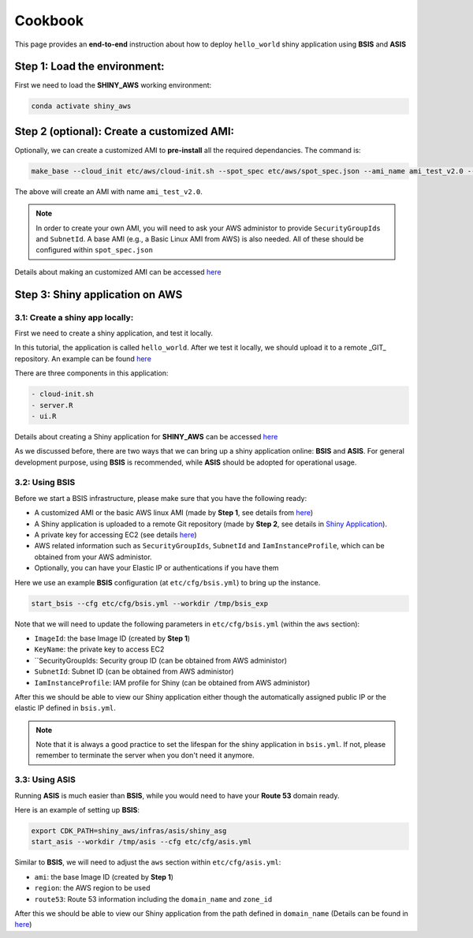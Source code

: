 Cookbook
=============

This page provides an **end-to-end** instruction about how to deploy ``hello_world`` shiny application using **BSIS** and **ASIS**


Step 1: Load the environment:
"""""""""
First we need to load the **SHINY_AWS** working environment:

.. code-block:: bash

    conda activate shiny_aws

Step 2 (optional): Create a customized AMI:
"""""""""
Optionally, we can create a customized AMI to **pre-install** all the required dependancies. The command is:

.. code-block:: bash

    make_base --cloud_init etc/aws/cloud-init.sh --spot_spec etc/aws/spot_spec.json --ami_name ami_test_v2.0 --expected_duration 30 --overwrite_ami

The above will create an AMI with name ``ami_test_v2.0``.

.. note::

    In order to create your own AMI, you will need to ask your AWS administor to provide ``SecurityGroupIds`` and ``SubnetId``. A base AMI (e.g., a Basic Linux AMI from AWS) is also needed.
    All of these should be configured within ``spot_spec.json``

Details about making an customized AMI can be accessed `here <https://shiny-aws-doc.readthedocs.io/en/latest/Customized_AMI.html>`_


Step 3: Shiny application on AWS
"""""""""

3.1: Create a shiny app locally:
***********
First we need to create a shiny application, and test it locally. 

In this tutorial, the application is called ``hello_world``. 
After we test it locally, we should upload it to a remote _GIT_ repository. An example can be found `here <https://github.com/jzanetti/shiny_aws_examples>`_

There are three components in this application:

.. code-block:: bash

    - cloud-init.sh
    - server.R
    - ui.R

Details about creating a Shiny application for **SHINY_AWS** can be accessed `here <https://shiny-aws-doc.readthedocs.io/en/latest/Shiny.html>`_

As we discussed before, there are two ways that we can bring up a shiny application online: **BSIS** and **ASIS**. 
For general development purpose, using **BSIS** is recommended, while **ASIS** should be adopted for operational usage.

3.2: Using BSIS
***********

Before we start a BSIS infrastructure, please make sure that you have the following ready:

- A customized AMI or the basic AWS linux AMI (made by **Step 1**, see details from `here <https://shiny-aws-doc.readthedocs.io/en/latest/Customized_AMI.html>`_)
- A Shiny application is uploaded to a remote Git repository (made by **Step 2**, see details in `Shiny Application <https://shiny-aws-doc.readthedocs.io/en/latest/Shiny.html>`_).
- A private key for accessing EC2 (see details `here <https://docs.aws.amazon.com/AWSEC2/latest/UserGuide/ec2-key-pairs.html>`_)
- AWS related information such as ``SecurityGroupIds``, ``SubnetId`` and ``IamInstanceProfile``, which can be obtained from your AWS administor.
- Optionally, you can have your Elastic IP or authentications if you have them

Here we use an example **BSIS** configuration (at ``etc/cfg/bsis.yml``) to bring up the instance. 

.. code-block:: bash

    start_bsis --cfg etc/cfg/bsis.yml --workdir /tmp/bsis_exp

Note that we will need to update the following parameters in ``etc/cfg/bsis.yml`` (within the ``aws`` section):

- ``ImageId``: the base Image ID (created by **Step 1**)
- ``KeyName``: the private key to access EC2
- ``SecurityGroupIds: Security group ID (can be obtained from AWS administor)
- ``SubnetId``: Subnet ID (can be obtained from AWS administor)
- ``IamInstanceProfile``: IAM profile for Shiny (can be obtained from AWS administor)

After this we should be able to view our Shiny application either though the automatically assigned public IP or the elastic IP defined in ``bsis.yml``.

.. note::

    Note that it is always a good practice to set the lifespan for the shiny application in ``bsis.yml``. If not, please remember to terminate the server when you don't need it anymore.

3.3: Using ASIS
***********
Running **ASIS** is much easier than **BSIS**, while you would need to have your **Route 53** domain ready.

Here is an example of setting up **BSIS**:

.. code-block:: bash

    export CDK_PATH=shiny_aws/infras/asis/shiny_asg
    start_asis --workdir /tmp/asis --cfg etc/cfg/asis.yml

Similar to **BSIS**, we will need to adjust the ``aws`` section within ``etc/cfg/asis.yml``:

- ``ami``: the base Image ID (created by **Step 1**)
- ``region``: the AWS region to be used
- ``route53``: Route 53 information including the ``domain_name`` and ``zone_id``

After this we should be able to view our Shiny application from the path defined in ``domain_name`` (Details can be found in `here <https://shiny-aws-doc.readthedocs.io/en/latest/ASIS.html>`_)